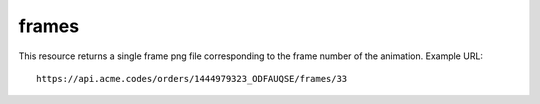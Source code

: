 
.. |br| raw:: html

   <br />

frames
######

This resource returns a single frame png file corresponding to the frame number of the animation. Example URL:
::

    https://api.acme.codes/orders/1444979323_ODFAUQSE/frames/33
    
